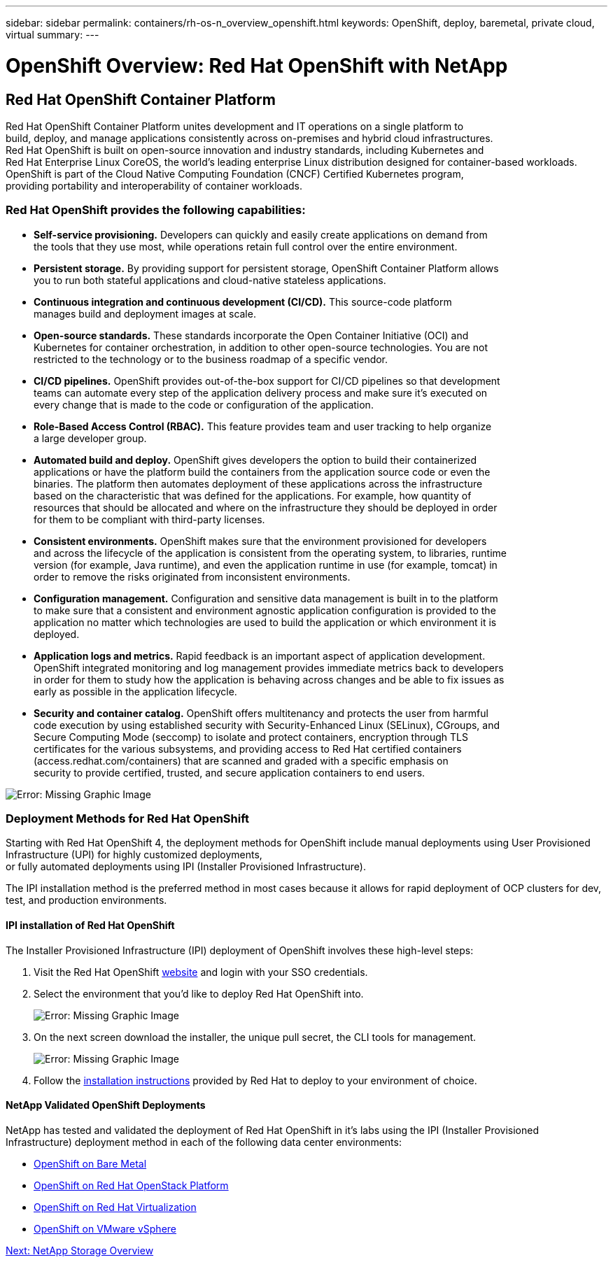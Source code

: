 ---
sidebar: sidebar
permalink: containers/rh-os-n_overview_openshift.html
keywords: OpenShift, deploy, baremetal, private cloud, virtual
summary:
---

= OpenShift Overview: Red Hat OpenShift with NetApp
:hardbreaks:
:nofooter:
:icons: font
:linkattrs:
:imagesdir: ./../media/

//
// This file was created with NDAC Version 0.9 (June 4, 2020)
//
// 2020-06-25 14:31:33.563897
//

[.lead]

== Red Hat OpenShift Container Platform

Red Hat OpenShift Container Platform unites development and IT operations on a single platform to
build, deploy, and manage applications consistently across on-premises and hybrid cloud infrastructures.
Red Hat OpenShift is built on open-source innovation and industry standards, including Kubernetes and
Red Hat Enterprise Linux CoreOS, the world’s leading enterprise Linux distribution designed for container-based workloads.
OpenShift is part of the Cloud Native Computing Foundation (CNCF) Certified Kubernetes program,
providing portability and interoperability of container workloads.


=== Red Hat OpenShift provides the following capabilities:

*  *Self-service provisioning.* Developers can quickly and easily create applications on demand from
the tools that they use most, while operations retain full control over the entire environment.

* *Persistent storage.* By providing support for persistent storage, OpenShift Container Platform allows
you to run both stateful applications and cloud-native stateless applications.

* *Continuous integration and continuous development (CI/CD).* This source-code platform
manages build and deployment images at scale.

* *Open-source standards.* These standards incorporate the Open Container Initiative (OCI) and
Kubernetes for container orchestration, in addition to other open-source technologies. You are not
restricted to the technology or to the business roadmap of a specific vendor.

* *CI/CD pipelines.* OpenShift provides out-of-the-box support for CI/CD pipelines so that development
teams can automate every step of the application delivery process and make sure it’s executed on
every change that is made to the code or configuration of the application.

* *Role-Based Access Control (RBAC).* This feature provides team and user tracking to help organize
a large developer group.

* *Automated build and deploy.* OpenShift gives developers the option to build their containerized
applications or have the platform build the containers from the application source code or even the
binaries. The platform then automates deployment of these applications across the infrastructure
based on the characteristic that was defined for the applications. For example, how quantity of
resources that should be allocated and where on the infrastructure they should be deployed in order
for them to be compliant with third-party licenses.

* *Consistent environments.* OpenShift makes sure that the environment provisioned for developers
and across the lifecycle of the application is consistent from the operating system, to libraries, runtime
version (for example, Java runtime), and even the application runtime in use (for example, tomcat) in
order to remove the risks originated from inconsistent environments.

* *Configuration management.* Configuration and sensitive data management is built in to the platform
to make sure that a consistent and environment agnostic application configuration is provided to the
application no matter which technologies are used to build the application or which environment it is
deployed.

* *Application logs and metrics.* Rapid feedback is an important aspect of application development.
OpenShift integrated monitoring and log management provides immediate metrics back to developers
in order for them to study how the application is behaving across changes and be able to fix issues as
early as possible in the application lifecycle.

* *Security and container catalog.* OpenShift offers multitenancy and protects the user from harmful
code execution by using established security with Security-Enhanced Linux (SELinux), CGroups, and
Secure Computing Mode (seccomp) to isolate and protect containers, encryption through TLS
certificates for the various subsystems, and providing access to Red Hat certified containers
(access.redhat.com/containers) that are scanned and graded with a specific emphasis on
security to provide certified, trusted, and secure application containers to end users.

image:redhat_openshift_image4.png[Error: Missing Graphic Image]


=== Deployment Methods for Red Hat OpenShift

Starting with Red Hat OpenShift 4, the deployment methods for OpenShift include manual deployments using User Provisioned Infrastructure (UPI) for highly customized deployments,
or fully automated deployments using IPI (Installer Provisioned Infrastructure).

The IPI installation method is the preferred method in most cases because it allows for rapid deployment of OCP clusters for dev, test, and production environments.


==== IPI installation of Red Hat OpenShift

The Installer Provisioned Infrastructure (IPI) deployment of OpenShift involves these high-level steps:

. Visit the Red Hat OpenShift https://www.openshift.com[website^] and login with your SSO credentials.

. Select the environment that you'd like to deploy Red Hat OpenShift into.
+
image:redhat_openshift_image8.jpeg[Error: Missing Graphic Image]

. On the next screen download the installer, the unique pull secret, the CLI tools for management.
+
image:redhat_openshift_image9.jpeg[Error: Missing Graphic Image]

. Follow the https://docs.openshift.com/container-platform/4.7/installing/index.html[installation instructions] provided by Red Hat to deploy to your environment of choice.


==== NetApp Validated OpenShift Deployments

NetApp has tested and validated the deployment of Red Hat OpenShift in it's labs using the IPI (Installer Provisioned Infrastructure) deployment method in each of the following data center environments:

* link:./rh-os-n_openshift_BM.html[OpenShift on Bare Metal]

* link:./rh-os-n_openshift_OSP.html[OpenShift on Red Hat OpenStack Platform]

* link:./rh-os-n_openshift_RHV.html[OpenShift on Red Hat Virtualization]

* link:./rh-os-n_openshift_VMW.html[OpenShift on VMware vSphere]


link:rh-os-n_overview_netapp.html[Next: NetApp Storage Overview]
